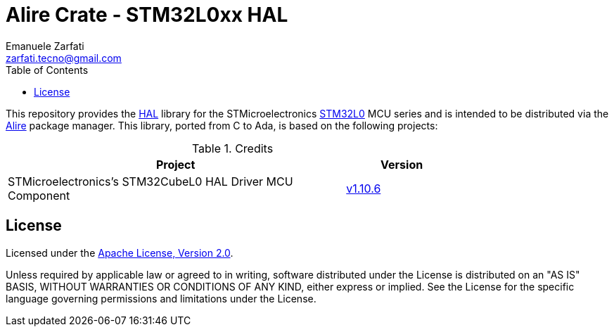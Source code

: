 = Alire Crate - STM32L0xx HAL
Emanuele Zarfati <zarfati.tecno@gmail.com>
:toc:

This repository provides the
link:https://en.wikipedia.org/wiki/HAL_%28software%29[HAL] library for the
STMicroelectronics
link:https://www.st.com/en/microcontrollers-microprocessors/stm32l0-series.html[STM32L0]
MCU series and is intended to be distributed via the
link:https://alire.ada.dev/[Alire] package manager. This library, ported from
C to Ada, is based on the following projects:

.Credits
[cols="3,^1",width=75%,frame=none,grid=rows,role=center]
|===
| Project | Version

| STMicroelectronics's STM32CubeL0 HAL Driver MCU Component |
link:https://github.com/STMicroelectronics/stm32l0xx_hal_driver/tree/v1.10.6[v1.10.6]

|===

== License

Licensed under the link:http://www.apache.org/licenses/LICENSE-2.0[Apache
License, Version 2.0].

Unless required by applicable law or agreed to in writing, software
distributed under the License is distributed on an "AS IS" BASIS, WITHOUT
WARRANTIES OR CONDITIONS OF ANY KIND, either express or implied. See the
License for the specific language governing permissions and limitations under
the License.
